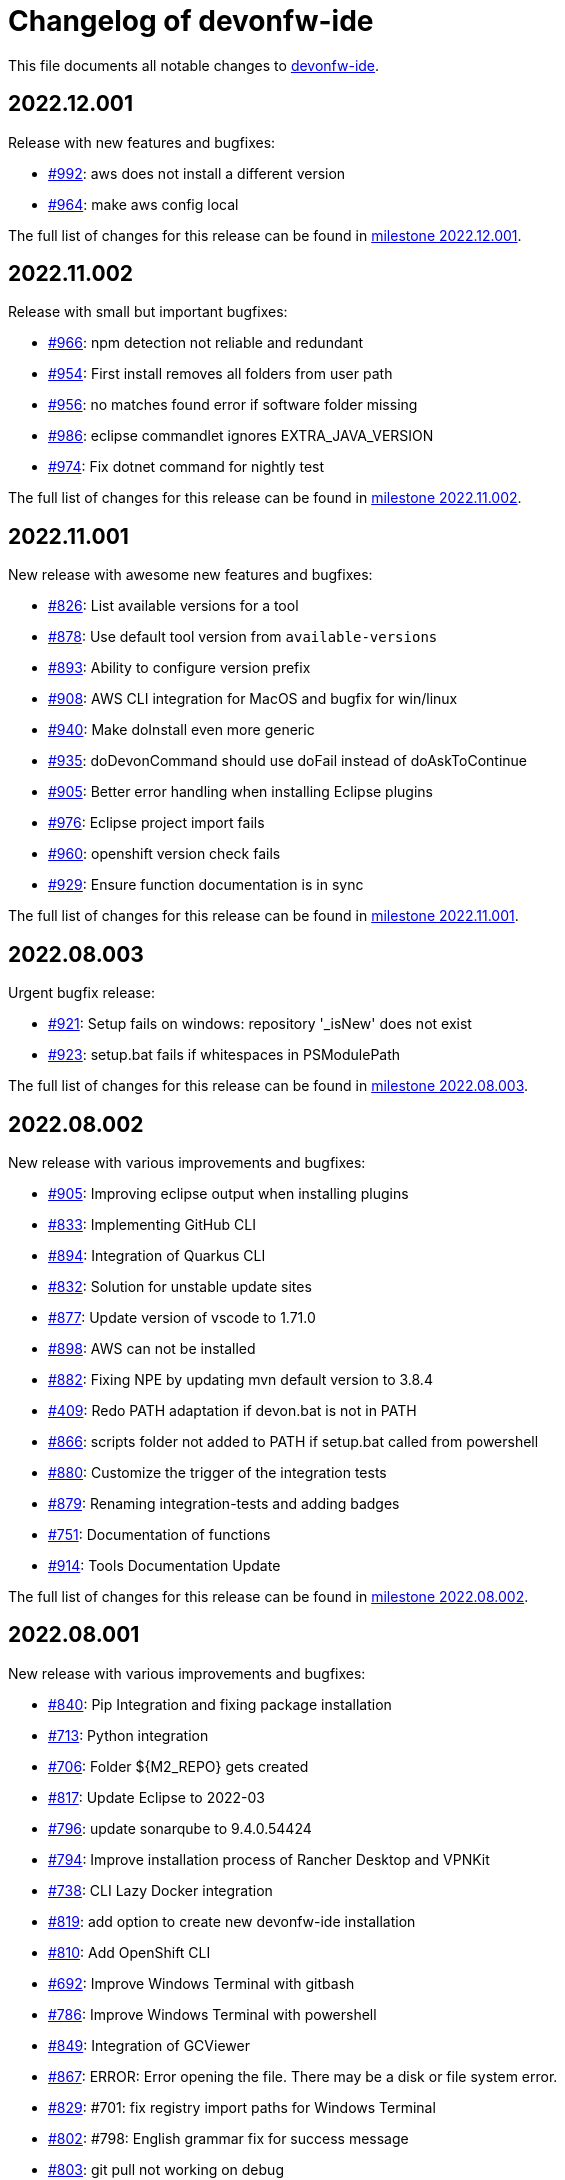 = Changelog of devonfw-ide

This file documents all notable changes to https://github.com/devonfw/ide[devonfw-ide].

== 2022.12.001

Release with new features and bugfixes:

* https://github.com/devonfw/ide/issues/992[#992]: aws does not install a different version
* https://github.com/devonfw/ide/issues/964[#964]: make aws config local

The full list of changes for this release can be found in https://github.com/devonfw/ide/milestone/37?closed=1[milestone 2022.12.001].

== 2022.11.002

Release with small but important bugfixes:

* https://github.com/devonfw/ide/issues/966[#966]: npm detection not reliable and redundant
* https://github.com/devonfw/ide/issues/954[#954]: First install removes all folders from user path
* https://github.com/devonfw/ide/issues/956[#956]: no matches found error if software folder missing
* https://github.com/devonfw/ide/issues/986[#986]: eclipse commandlet ignores EXTRA_JAVA_VERSION
* https://github.com/devonfw/ide/issues/974[#974]: Fix dotnet command for nightly test

The full list of changes for this release can be found in https://github.com/devonfw/ide/milestone/35?closed=1[milestone 2022.11.002].

== 2022.11.001

New release with awesome new features and bugfixes:

* https://github.com/devonfw/ide/issues/826[#826]: List available versions for a tool
* https://github.com/devonfw/ide/issues/878[#878]: Use default tool version from `available-versions`
* https://github.com/devonfw/ide/issues/893[#893]: Ability to configure version prefix 
* https://github.com/devonfw/ide/issues/908[#908]: AWS CLI integration for MacOS and bugfix for win/linux
* https://github.com/devonfw/ide/issues/940[#940]: Make doInstall even more generic
* https://github.com/devonfw/ide/issues/935[#935]: doDevonCommand should use doFail instead of doAskToContinue
* https://github.com/devonfw/ide/issues/905[#905]: Better error handling when installing Eclipse plugins
* https://github.com/devonfw/ide/issues/976[#976]: Eclipse project import fails
* https://github.com/devonfw/ide/issues/960[#960]: openshift version check fails
* https://github.com/devonfw/ide/issues/929[#929]: Ensure function documentation is in sync

The full list of changes for this release can be found in https://github.com/devonfw/ide/milestone/34?closed=1[milestone 2022.11.001].

== 2022.08.003

Urgent bugfix release:

* https://github.com/devonfw/ide/issues/921[#921]: Setup fails on windows: repository '_isNew' does not exist
* https://github.com/devonfw/ide/issues/923[#923]: setup.bat fails if whitespaces in PSModulePath

The full list of changes for this release can be found in https://github.com/devonfw/ide/milestone/33?closed=1[milestone 2022.08.003].

== 2022.08.002

New release with various improvements and bugfixes:

* https://github.com/devonfw/ide/issues/905[#905]: Improving eclipse output when installing plugins
* https://github.com/devonfw/ide/issues/833[#833]: Implementing GitHub CLI
* https://github.com/devonfw/ide/issues/894[#894]: Integration of Quarkus CLI
* https://github.com/devonfw/ide/issues/832[#832]: Solution for unstable update sites
* https://github.com/devonfw/ide/issues/877[#877]: Update version of vscode to 1.71.0
* https://github.com/devonfw/ide/issues/898[#898]: AWS can not be installed
* https://github.com/devonfw/ide/pull/882[#882]: Fixing NPE by updating mvn default version to 3.8.4
* https://github.com/devonfw/ide/issues/409[#409]: Redo PATH adaptation if devon.bat is not in PATH
* https://github.com/devonfw/ide/issues/866[#866]:  scripts folder not added to PATH if setup.bat called from powershell
* https://github.com/devonfw/ide/issues/880[#880]: Customize the trigger of the integration tests
* https://github.com/devonfw/ide/issues/879[#879]: Renaming integration-tests and adding badges
* https://github.com/devonfw/ide/issues/751[#751]: Documentation of functions
* https://github.com/devonfw/ide/pull/914[#914]: Tools Documentation Update

The full list of changes for this release can be found in https://github.com/devonfw/ide/milestone/32?closed=1[milestone 2022.08.002].

== 2022.08.001

New release with various improvements and bugfixes:

* https://github.com/devonfw/ide/issues/840[#840]: Pip Integration and fixing package installation
* https://github.com/devonfw/ide/issues/713[#713]: Python integration
* https://github.com/devonfw/ide/issues/706[#706]: Folder ${M2_REPO} gets created
* https://github.com/devonfw/ide/issues/817[#817]: Update Eclipse to 2022-03 
* https://github.com/devonfw/ide/pull/796[#796]: update sonarqube to 9.4.0.54424
* https://github.com/devonfw/ide/issues/794[#794]: Improve installation process of Rancher Desktop and VPNKit
* https://github.com/devonfw/ide/issues/738[#738]: CLI Lazy Docker integration
* https://github.com/devonfw/ide/issues/819[#819]: add option to create new devonfw-ide installation
* https://github.com/devonfw/ide/issues/810[#810]: Add OpenShift CLI
* https://github.com/devonfw/ide/issues/692[#692]: Improve Windows Terminal with gitbash
* https://github.com/devonfw/ide/issues/786[#786]: Improve Windows Terminal with powershell
* https://github.com/devonfw/ide/issues/849[#849]: Integration of GCViewer
* https://github.com/devonfw/ide/issues/867[#867]: ERROR: Error opening the file. There may be a disk or file system error.
* https://github.com/devonfw/ide/pull/829[#829]: #701: fix registry import paths for Windows Terminal
* https://github.com/devonfw/ide/pull/802[#802]: #798: English grammar fix for success message
* https://github.com/devonfw/ide/issues/803[#803]: git pull not working on debug
* https://github.com/devonfw/ide/issues/848[#848]: Update PATH automatically on doDevonCommand
* https://github.com/devonfw/ide/issues/811[#811]: add function for installing with different package managers
* https://github.com/devonfw/ide/issues/691[#691]: Nightly test of devonfw-ide installation
* https://github.com/devonfw/ide/issues/800[#800]: Nightly test with additional tests
* https://github.com/devonfw/ide/issues/767[#767]: Fix AsciiDoc issues
* https://github.com/devonfw/ide/issues/774[#774]: Create Getting-Started-For-Developers Documentation

The full list of changes for this release can be found in https://github.com/devonfw/ide/milestone/31?closed=1[milestone 2022.08.001].

== 2022.04.003

New release with various improvements and bugfixes:

* https://github.com/devonfw/ide/issues/781[#781]: Support for DotNet
* https://github.com/devonfw/ide/issues/770[#770]: RancherDesktop can not be installed
* https://github.com/devonfw/ide/issues/777[#777]: Support for colored output
* https://github.com/devonfw/ide/issues/749[#749]: Prompt default value for Settings URL
* https://github.com/devonfw/ide/pull/785[#785]: fix passing args to terraform and helm on proxy usage

The full list of changes for this release can be found in https://github.com/devonfw/ide/milestone/30?closed=1[milestone 2022.04.003].

== 2022.04.002

New release with improved cloud tool support and various improvements and bugfixes:

* https://github.com/devonfw/ide/issues/711[#711]: AWS CLI integration
* https://github.com/devonfw/ide/issues/712[#712]: Azure CLI integration
* https://github.com/devonfw/ide/issues/713[#713]: Python integration
* https://github.com/devonfw/ide/issues/632[#632]: fork detection buggy
* https://github.com/devonfw/ide/issues/687[#687]: error on git pull
* https://github.com/devonfw/ide/issues/770[#770]: first small fixes for VPNKit

The full list of changes for this release can be found in https://github.com/devonfw/ide/milestone/29?closed=1[milestone 2022.04.002].

== 2022.04.001

New release with improved cloud tool support and various improvements and bugfixes:

* https://github.com/devonfw/ide/issues/690[#690]: Support for RancherDesktop
* https://github.com/devonfw/ide/issues/710[#710]: Add VPN enhancement to RancherDesktop
* https://github.com/devonfw/ide/issues/695[#695]: Docker setup not working
* https://github.com/devonfw/ide/issues/636[#636]: Helm integration
* https://github.com/devonfw/ide/issues/637[#637]: Terraform integration
* https://github.com/devonfw/ide/issues/638[#638]: GraalVM integration
* https://github.com/devonfw/ide/issues/734[#734]: unzip: command not found (zip support)
* https://github.com/devonfw/ide/issues/701[#701]: Support for windows terminal
* https://github.com/devonfw/ide/pull/700[#700]: support for MAVEN_ARGS variable for mvn 3.x
* https://github.com/devonfw/ide/issues/696[#696]: Move CobiGen home folder from user home to ide per default
* https://github.com/devonfw/ide/issues/683[#683]: Generalize MacOS app workaround

The full list of changes for this release can be found in https://github.com/devonfw/ide/milestone/27?closed=1[milestone 2022.04.001].

== 2021.12.005

Update with the following bugfixes and improvements:

* https://github.com/devonfw/ide/issues/693[#693]: Docker isQuiet: command not found
* https://github.com/devonfw/ide/pull/668[#668]: Bugfix for issue #667 - devon npm setup ignores a given version
* https://github.com/devonfw/ide/pull/686[#686]: Improve UX for "devon ide update" on windows

The full list of changes for this release can be found in https://github.com/devonfw/ide/milestone/26?closed=1[milestone 2021.12.005].

== 2021.12.004

Update with the following bugfixes and improvements:

* https://github.com/devonfw/ide/issues/678[#678]: Support extra Java for IDEs via EXTRA_JAVA_VERSION
* https://github.com/devonfw/ide/issues/680[#680]: Intellij Plugin installation broken

The full list of changes for this release can be found in https://github.com/devonfw/ide/milestone/25?closed=1[milestone 2021.12.004].

== 2021.12.003

Update with the following bugfixes and improvements:

* https://github.com/devonfw/ide/issues/664[#664] / https://github.com/devonfw/ide/issues/662[662]: scripts/command/eclipse: line 79: isQuiet: command not found
* https://github.com/devonfw/ide/issues/665[#665]: devon ide update should update all installed tools
* https://github.com/devonfw/ide/issues/669[#669]: Installation of custom tools broken
* https://github.com/devonfw/ide/issues/667[#667]: devon npm setup ignores a given version

The full list of changes for this release can be found in https://github.com/devonfw/ide/milestone/23?closed=1[milestone 2021.12.003].

== 2021.12.002

Update with the following bugfixes and improvements:

* https://github.com/devonfw/ide/issues/641[#641]: Improve tools download to be stable
* https://github.com/devonfw/ide/issues/650[#650]: Update java version to 11.0.13_8
* https://github.com/devonfw/ide/issues/649[#649]: Update eclipse version to 2021‑12
* https://github.com/devonfw/ide/issues/538[#538]: Make Eclipse version dependent on JAVA_VERSION
* https://github.com/devonfw/ide/issues/658[#658]: Update intellij to 2021.3
* https://github.com/devonfw/ide/issues/618[#618]: IDE does not support JDK 17
* https://github.com/devonfw/ide/issues/604[#604]: Installation error with eclipse plugins

The full list of changes for this release can be found in https://github.com/devonfw/ide/milestone/22?closed=1[milestone 2021.12.002].

== 2021.12.001

Update with the following bugfixes and improvements:

* https://github.com/devonfw/ide/issues/616[#616]: Default eclipse version not downloadable
* https://github.com/devonfw/ide/pull/607[#607]: fix url from eclipse plugins
* https://github.com/devonfw/ide/issues/453[#453]: Automatic plugin installation for IntelliJ
* https://github.com/devonfw/ide/issues/601[#601]: Update of node.js to 14.17.6 to fix CVE-2021-22930
* https://github.com/devonfw/ide/pull/625[#625]: There is no doIsQuiet yet for CobiGen

The full list of changes for this release can be found in https://github.com/devonfw/ide/milestone/21?closed=1[milestone 2021.12.001].

== 2021.04.002

Update with the following bugfixes and improvements:

* https://github.com/devonfw/ide/issues/340[#340]: Improve CobiGen CLI with update support
* https://github.com/devonfw/ide/issues/584[#584]: add commandlets for docker and kubernetes (experimental)
* https://github.com/devonfw/ide/issues/591[#591]: Update node.js and related components to fix CVEs
* https://github.com/devonfw/ide/issues/585[#585]: Settings repos with branches
* https://github.com/devonfw/ide/issues/581[#581]: Redundant update sites not updated
* https://github.com/devonfw/ide/pull/589[#589]: Update advanced-tooling-windows.asciidoc

The full list of changes for this release can be found in https://github.com/devonfw/ide/milestone/20?closed=1[milestone 2021.04.002].

== 2021.04.001

Update with the following bugfixes and improvements:

* https://github.com/devonfw/ide/issues/537[#537]: Update eclipse to 2021-03
* https://github.com/devonfw/ide/issues/287[#287]: Command autocompletion
* https://github.com/devonfw/ide/issues/536[#536]: Improve handling of aborted downloads
* https://github.com/devonfw/ide/issues/542[#542]: Support placeholders in settings.xml template
* https://github.com/devonfw/ide/issues/557[#557]: minimize setup by reducing DEVON_IDE_TOOLS
* https://github.com/devonfw/ide/issues/537[#537]: Update eclipse to 2021-03
* https://github.com/devonfw/ide/issues/550[#550]: update maven to 3.8.1
* https://github.com/devonfw/ide/issues/545[#545]: update devon4j to 2021.04.002 and add migration
* https://github.com/devonfw/ide/issues/575[#575]: jasypt support for password encryption and decryption
* https://github.com/devonfw/ide/issues/546[#546]: Problems with tm-terminal Eclipse plugin
* https://github.com/devonfw/ide/issues/553[#553]: VSCode user-data-dir shall be part of workspace config
* https://github.com/devonfw/ide/issues/513[#513]: Configurable generation of IDE start scripts

The full list of changes for this release can be found in https://github.com/devonfw/ide/milestone/18?closed=1[milestone 2021.04.001].

== 2020.12.003

Update with the following bugfixes and improvements:

* https://github.com/devonfw/ide/pull/535[#535]: improve windows PATH adoption on initial setup
* https://github.com/devonfw/ide/issues/539[#539]: Improve devon release to support other versioning strategies
* https://github.com/devonfw/ide/pull/534[#534]: Update VS Code to 1.54.1 and node.js to v14.16.0

The full list of changes for this release can be found in https://github.com/devonfw/ide/milestone/19?closed=1[milestone 2020.12.003].

== 2020.12.002

Update with the following bugfixes and improvements:

* https://github.com/devonfw/ide/issues/522[#522]: update devon4j to 2020.12.002 and create migration to this version
* https://github.com/devonfw/ide/pull/524[#524]: workaround for bug in git for windows 
* https://github.com/devonfw/ide/issues/520[#520]: update default version of java to 11.0.9.1_1
* https://github.com/devonfw/ide/issues/514[#514]: Remove or adjust AnyEditTools plugin update site
* https://github.com/devonfw/ide/issues/480[#480]: Eclipse import to wrong workspace
* https://github.com/devonfw/ide/issues/505[#505]: devon java create - ERROR: Missing arguments for doMavenArchetype
* https://github.com/devonfw/ide/issues/507[#507]: allow to switch eclipse edition via variable

The full list of changes for this release can be found in https://github.com/devonfw/ide/milestone/17?closed=1[milestone 2020.12.002].

== 2020.12.001

Update with the following bugfixes and improvements:

* https://github.com/devonfw/ide/pull/495[#495]: Documentation corrections
* https://github.com/devonfw/ide/issues/491[#491]: Consider lombok support
* https://github.com/devonfw/ide/pull/489[#489]: Update node to v12.19.0 and VS Code to 1.50.1
* https://github.com/devonfw/ide/issues/470[#470]: reverse merge of workspace settings not sorting properties anymore
* https://github.com/devonfw/ide/issues/483[#483]: Error during installation when npm is already installed
* https://github.com/devonfw/ide/issues/493[#493]: custom evironment variables from devon.properties not available in IDE
* https://github.com/devonfw/ide/pull/499[#499]: Enable configuration of version for yarn and angular cli (ng)
* https://github.com/devonfw/ide/issues/415[#415]: documentation to customize settings
* https://github.com/devonfw/ide/issues/479[#479]: Error for vscode plugin installation
* https://github.com/devonfw/ide/issues/502[#502]: Filecomment for new Java types is still @author ${user}
* https://github.com/devonfw/ide/issues/471[#471]: Preconfigure Project Explorer with Hierarchical Project Presentation
* https://github.com/devonfw/ide/issues/498[#498]: migration support for devon4j 2020.12.001

The full list of changes for this release can be found in https://github.com/devonfw/ide/milestone/16?closed=1[milestone 2020.12.001].

== 2020.08.002

Update with the following bugfixes and improvements:

* https://github.com/devonfw/ide/issues/452[#452]: Consider support for IntelliJ Ultimate
* https://github.com/devonfw/ide/pull/474[#474]: make intellij work on linux (idea.sh vs. idea)
* https://github.com/devonfw/ide/pull/475[#475]: IntelliJ edition support not working properly
* https://github.com/devonfw/ide/pull/477[#477]: update IntelliJ to 2020.2.1
* https://github.com/devonfw/ide/pull/478[#478]: add IDEA_HOME to PATH after installation
* https://github.com/devonfw/ide/pull/465[#465]: Security update for node.js and VS code
* https://github.com/devonfw/ide/issues/467[#467]: Expansion of ~ stopped working on windows CMD (M2_HOME not properly set)
* https://github.com/devonfw/ide/issues/461[#461]: settings still not updated: JsonMerger not writing even if target file not exists
* https://github.com/devonfw/ide/pull/455[#455]: Fix args quoting for node commandlet
* https://github.com/devonfw/ide/pull/464[#464]: Update advanced-tooling-windows.asciidoc
* https://github.com/devonfw/ide/issues/458[#458]: Outdated readme.txt

The full list of changes for this release can be found in https://github.com/devonfw/ide/milestone/15?closed=1[milestone 2020.08.002].

== 2020.08.001

Update with the following bugfixes and improvements:

* https://github.com/devonfw/ide/pull/454[#454]: update to eclipse 2020.06
* https://github.com/devonfw/ide/pull/442[#442]: update nodejs and vscode
* https://github.com/devonfw/ide/issues/432[#432]: vsCode settings are not updated
* https://github.com/devonfw/ide/issues/446[#446]: intellij: doConfigureEclipse: command not found
* https://github.com/devonfw/ide/issues/440[#440]: Software update may lead to inconsistent state due to windows file locks
* https://github.com/devonfw/ide/issues/427[#427]: release: keep leading zeros
* https://github.com/devonfw/ide/issues/450[#450]: update settings
* https://github.com/devonfw/ide/issues/431[#431]: devon build command not working correct for yarn or npm
* https://github.com/devonfw/ide/issues/449[#449]: update to devon4j 2020.08.001

The full list of changes for this release can be found in https://github.com/devonfw/ide/milestone/12?closed=1[milestone 2020.08.001].

== 2020.04.004

Minor update with the following bugfixes and improvements:

* https://github.com/devonfw/ide/issues/433[#433]: Windows: devon command line sets wrong environment variables (with tilde symbol)
* https://github.com/devonfw/ide/pull/435[#435]: fix variable resolution on bash

The full list of changes for this release can be found in https://github.com/devonfw/ide/milestone/14?closed=1[milestone 2020.04.004].

== 2020.04.003

Minor update with the following bugfixes and improvements:

* https://github.com/devonfw/ide/issues/395[#395]: variable from devon.properites unset if value is in double quotes
* https://github.com/devonfw/ide/pull/429[#429]: Added script to create a meta file in the users directory after setup

The full list of changes for this release can be found in https://github.com/devonfw/ide/milestone/13?closed=1[milestone 2020.04.003].

== 2020.04.002

Minor update with the following bugfixes and improvements:

* https://github.com/devonfw/ide/issues/418[#418]: Make projects optional
* https://github.com/devonfw/ide/pull/421[#421]: update devon4j to 2020.04.002
* https://github.com/devonfw/ide/issues/413[#413]: Update Eclipse to 2020-03
* https://github.com/devonfw/ide/issues/424[#424]: Strange errors on windows if devon.properties contains mixed line endings
* https://github.com/devonfw/ide/issues/399[#399]: launching of Intellij fails with No such file or directory error.
* https://github.com/devonfw/ide/pull/410[#410]: fix jsonmerge for boolean and null values

The full list of changes for this release can be found in https://github.com/devonfw/ide/milestone/11?closed=1[milestone 2020.04.002].

== 2020.04.001

Starting with this release we have changed the versioning schema in `devonfw` to `yyyy.mm.NNN` where `yyyy.mm` is the date of the planned milestone release and `NNN` is a running number increased with every bug- or security-fix update.

* https://github.com/devonfw/ide/issues/394[#394] variable from devon.properties not set if not terminated with newline
* https://github.com/devonfw/ide/issues/399[#399] launching of Intellij fails with No such file or directory error.
* https://github.com/devonfw/ide/issues/371[#371] Eclipse plugin installation broke
* https://github.com/devonfw/ide/issues/390[#390] maven get/set-version buggy
* https://github.com/devonfw/ide/issues/397[#397] migration support for devon4j 2020.04.001
* https://github.com/devonfw/ide/pull/400[#400] allow custom args for release

The full list of changes for this release can be found in https://github.com/devonfw/ide/milestone/9?closed=1[milestone 2020.04.001].

== 3.3.1

New release with bugfixes and new ide plugin feature:

* https://github.com/devonfw/ide/issues/343[#343]: Setup can't find Bash nor Git
* https://github.com/devonfw/ide/issues/369[#369]: Fix flattening of POMs
* https://github.com/devonfw/ide/pull/386[#386]: Feature/clone recursive
* https://github.com/devonfw/ide/issues/379[#379]: Use own extensions folder in devonfw-ide
* https://github.com/devonfw/ide/pull/381[#381]: Add ability to configure VS Code plugins via settings
* https://github.com/devonfw/ide/issues/376[#376]: Improve Eclipse plugin configuration
* https://github.com/devonfw/ide/pull/373[#373]: Fix project import on windows
* https://github.com/devonfw/ide/pull/374[#374]: Rework build on import

The full list of changes for this release can be found in https://github.com/devonfw/ide/milestone/10?closed=1[milestone 3.3.1].

== 3.3.0

New release with bugfixes and new project import feature:

* https://github.com/devonfw/ide/pull/343[#343]: Detect non-admin GitForWindows and Cygwin
* https://github.com/devonfw/ide/issues/175[#175]: Ability to clone projects and import into Eclipse automatically
* https://github.com/devonfw/ide/issues/346[#346]: devon eclipse add-plugin parameters swapped
* https://github.com/devonfw/ide/issues/363[#363]: devon ide update does not pull latest project settings
* https://github.com/devonfw/ide/pull/366[#366]: update java versions to latest fix releases

The full list of changes for this release can be found in https://github.com/devonfw/ide/milestone/5?closed=1[milestone 3.3.0].

== 3.2.4

Bugfix release with new features such as CobiGen CLI:

* https://github.com/devonfw/ide/issues/335[#335]: Update to recent LTS versions of node.js and VSCode
* https://github.com/devonfw/ide/issues/339[#339]: Properties not updated after settings cloned or changed
* https://github.com/devonfw/ide/issues/59[#59]: Integrate CobiGen CLI as commandlet
* https://github.com/devonfw/ide/issues/21[#21]: Improve OS Support
* https://github.com/devonfw/ide/pull/313[#313]: Improve keyboard layout for MacOS
* https://github.com/devonfw/ide/issues/259[#259]: mvn package runs into test failures on Windows

The full list of changes for this release can be found in https://github.com/devonfw/ide/milestone/2?closed=1[milestone 3.2.4].

== 3.2.3

This version marks the first fully official release.
Changes for this release can be found in https://github.com/devonfw/ide/milestone/8?closed=1[milestone 3.2.3].
Prior versions can be found in according milestones and release tags on github.
However, the history before this release is considered legacy and is therefore not reflected here.
